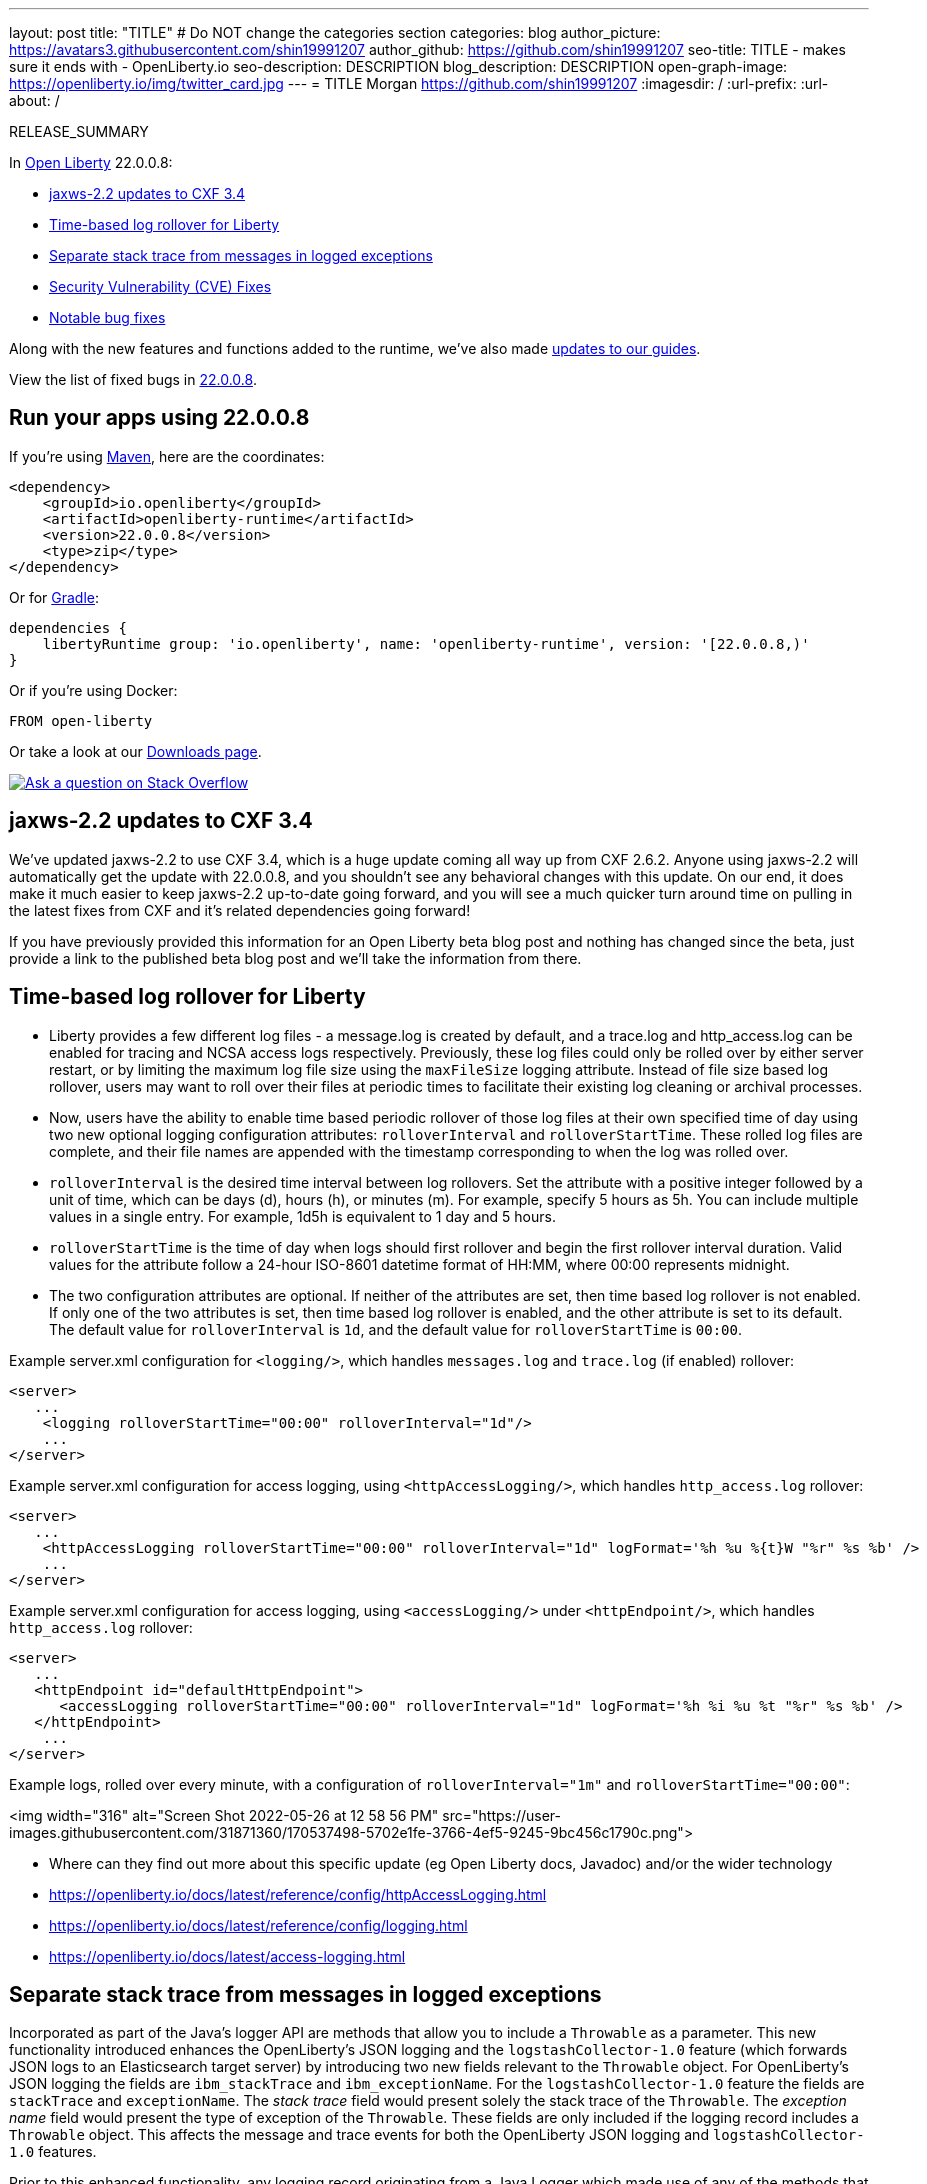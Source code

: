 ---
layout: post
title: "TITLE"
# Do NOT change the categories section
categories: blog
author_picture: https://avatars3.githubusercontent.com/shin19991207
author_github: https://github.com/shin19991207
seo-title: TITLE - makes sure it ends with - OpenLiberty.io
seo-description: DESCRIPTION
blog_description: DESCRIPTION
open-graph-image: https://openliberty.io/img/twitter_card.jpg
---
= TITLE
Morgan <https://github.com/shin19991207>
:imagesdir: /
:url-prefix:
:url-about: /
//Blank line here is necessary before starting the body of the post.

// // // // // // // //
// In the preceding section:
// Do not insert any blank lines between any of the lines.
// Do not remove or edit the variables on the lines beneath the author name.
//
// "open-graph-image" is set to OL logo. Whenever possible update this to a more appriopriate/specific image (For example if present a image that is being used in the post). However, it
// can be left empty which will set it to the default
//
// Replace TITLE with the blog post title eg: MicroProfile 3.3 is now available on Open Liberty 20.0.0.4
// Replace shin19991207 with your GitHub username eg: lauracowen
// Replace DESCRIPTION with a short summary (~60 words) of the release (a more succinct version of the first paragraph of the post).
// Replace Morgan with your name as you'd like it to be displayed, eg: Laura Cowen
//
// Example post: 2020-04-09-microprofile-3-3-open-liberty-20004.adoc
//
// If adding image into the post add :
// -------------------------
// [.img_border_light]
// image::img/blog/FILE_NAME[IMAGE CAPTION ,width=70%,align="center"]
// -------------------------
// "[.img_border_light]" = This adds a faint grey border around the image to make its edges sharper. Use it around screenshots but not           
// around diagrams. Then double check how it looks.
// There is also a "[.img_border_dark]" class which tends to work best with screenshots that are taken on dark
// backgrounds.
// Change "FILE_NAME" to the name of the image file. Also make sure to put the image into the right folder which is: img/blog
// change the "IMAGE CAPTION" to a couple words of what the image is
// // // // // // // //

RELEASE_SUMMARY

// // // // // // // //
// In the preceding section:
// Leave any instances of `tag::xxxx[]` or `end:xxxx[]` as they are.
//
// Replace RELEASE_SUMMARY with a short paragraph that summarises the release. Start with the lead feature but also summarise what else is new in the release. You will agree which will be the lead feature with the reviewers so you can just leave a placeholder here until after the initial review.
// // // // // // // //

// // // // // // // //
// Replace the following throughout the document:
//   Replace 22.0.0.8 with the version number of Open Liberty, eg: 22.0.0.2
//   Replace 22008S with the version number of Open Liberty wihtout the periods, eg: 22002
// // // // // // // //

In link:{url-about}[Open Liberty] 22.0.0.8:

* <<SUB_TAG_0, jaxws-2.2 updates to CXF 3.4>>
* <<SUB_TAG_1, Time-based log rollover for Liberty>>
* <<SUB_TAG_2, Separate stack trace from messages in logged exceptions>>
* <<CVEs, Security Vulnerability (CVE) Fixes>>
* <<bugs, Notable bug fixes>>


// // // // // // // //
// If there were updates to guides since last release, keep the following, otherwise remove section.
// // // // // // // //
Along with the new features and functions added to the runtime, we’ve also made <<guides, updates to our guides>>.

// // // // // // // //
// In the preceding section:
// Replace the TAG_X with a short label for the feature in lower-case, eg: mp3
// Replace the FEATURE_1_HEADING with heading the feature section, eg: MicroProfile 3.3
// Where the updates are grouped as sub-headings under a single heading 
//   (eg all the features in a MicroProfile release), provide sub-entries in the list; 
//   eg replace SUB_TAG_1 with mpr, and SUB_FEATURE_1_HEADING with 
//   Easily determine HTTP headers on outgoing requests (MicroProfile Rest Client 1.4)
// // // // // // // //

View the list of fixed bugs in link:https://github.com/OpenLiberty/open-liberty/issues?q=label%3Arelease%3A22008S+label%3A%22release+bug%22[22.0.0.8].

[#run]

// // // // // // // //
// LINKS
//
// OpenLiberty.io site links:
// link:{url-prefix}/guides/maven-intro.html[Maven]
// 
// Off-site links:
//link:https://openapi-generator.tech/docs/installation#jar[Download Instructions]
//
// IMAGES
//
// Place images in ./img/blog/
// Use the syntax:
// image::/img/blog/log4j-rhocp-diagrams/current-problem.png[Logging problem diagram,width=70%,align="center"]
// // // // // // // //

== Run your apps using 22.0.0.8

If you're using link:{url-prefix}/guides/maven-intro.html[Maven], here are the coordinates:

[source,xml]
----
<dependency>
    <groupId>io.openliberty</groupId>
    <artifactId>openliberty-runtime</artifactId>
    <version>22.0.0.8</version>
    <type>zip</type>
</dependency>
----

Or for link:{url-prefix}/guides/gradle-intro.html[Gradle]:

[source,gradle]
----
dependencies {
    libertyRuntime group: 'io.openliberty', name: 'openliberty-runtime', version: '[22.0.0.8,)'
}
----

Or if you're using Docker:

[source]
----
FROM open-liberty
----

Or take a look at our link:{url-prefix}/downloads/[Downloads page].

[link=https://stackoverflow.com/tags/open-liberty]
image::img/blog/blog_btn_stack.svg[Ask a question on Stack Overflow, align="center"]

// https://github.com/OpenLiberty/open-liberty/issues/21831 - WARNING: CLOSED ISSUE! VERIFY IF IT SHOULD BE INCLUDED IN BLOG!
[#SUB_TAG_0]
== jaxws-2.2 updates to CXF 3.4

   
   
We've updated jaxws-2.2 to use CXF 3.4, which is a huge update coming all way up from CXF 2.6.2. Anyone using jaxws-2.2 will automatically get the update with 22.0.0.8, and you shouldn't see any behavioral changes with this update. On our end, it does make it much easier to keep jaxws-2.2 up-to-date going forward, and you will see a much quicker turn around time on pulling in the latest fixes from CXF and it's related dependencies going forward! 

If you have previously provided this information for an Open Liberty beta blog post and nothing has changed since the beta, just provide a link to the published beta blog post and we'll take the information from there.


// https://github.com/OpenLiberty/open-liberty/issues/21830
[#SUB_TAG_1]
== Time-based log rollover for Liberty

- Liberty provides a few different log files - a message.log is created by default, and a trace.log and http_access.log can be enabled for tracing and NCSA access logs respectively. Previously, these log files could only be rolled over by either server restart, or by limiting the maximum log file size using the `maxFileSize` logging attribute. Instead of file size based log rollover, users may want to roll over their files at periodic times to facilitate their existing log cleaning or archival processes. 
- Now, users have the ability to enable time based periodic rollover of those log files at their own specified time of day using two new optional logging configuration attributes: `rolloverInterval` and `rolloverStartTime`. These rolled log files are complete, and their file names are appended with the timestamp corresponding to when the log was rolled over.
- `rolloverInterval` is the desired time interval between log rollovers. Set the attribute with a positive integer followed by a unit of time, which can be days (d), hours (h), or minutes (m). For example, specify 5 hours as 5h. You can include multiple values in a single entry. For example, 1d5h is equivalent to 1 day and 5 hours.
- `rolloverStartTime` is the time of day when logs should first rollover and begin the first rollover interval duration. Valid values for the attribute follow a 24-hour ISO-8601 datetime format of HH:MM, where 00:00 represents midnight. 
- The two configuration attributes are optional. If neither of the attributes are set, then time based log rollover is not enabled. If only one of the two attributes is set, then time based log rollover is enabled, and the other attribute is set to its default. The default value for `rolloverInterval` is `1d`, and the default value for `rolloverStartTime` is `00:00`.

Example server.xml configuration for `<logging/>`, which handles `messages.log` and `trace.log` (if enabled) rollover:

```
<server>
   ...
    <logging rolloverStartTime="00:00" rolloverInterval="1d"/>
    ...
</server>
```

Example server.xml configuration for access logging, using `<httpAccessLogging/>`, which handles `http_access.log` rollover:

```
<server>
   ...
    <httpAccessLogging rolloverStartTime="00:00" rolloverInterval="1d" logFormat='%h %u %{t}W "%r" %s %b' />
    ...
</server>
```

Example server.xml configuration for access logging, using `<accessLogging/>` under `<httpEndpoint/>`, which handles `http_access.log` rollover:

```
<server>
   ...
   <httpEndpoint id="defaultHttpEndpoint">
      <accessLogging rolloverStartTime="00:00" rolloverInterval="1d" logFormat='%h %i %u %t "%r" %s %b' />
   </httpEndpoint>
    ...
</server>
```

Example logs, rolled over every minute, with a configuration of `rolloverInterval="1m"` and `rolloverStartTime="00:00"`:


<img width="316" alt="Screen Shot 2022-05-26 at 12 58 56 PM" src="https://user-images.githubusercontent.com/31871360/170537498-5702e1fe-3766-4ef5-9245-9bc456c1790c.png">


- Where can they find out more about this specific update (eg Open Liberty docs, Javadoc) and/or the wider technology
   - https://openliberty.io/docs/latest/reference/config/httpAccessLogging.html
   - https://openliberty.io/docs/latest/reference/config/logging.html
   - https://openliberty.io/docs/latest/access-logging.html


// https://github.com/OpenLiberty/open-liberty/issues/21828
[#SUB_TAG_2]
== Separate stack trace from messages in logged exceptions

   
Incorporated as part of the Java's logger API are methods that allow you to include a `Throwable` as a parameter. This new functionality introduced enhances the OpenLiberty's JSON logging and the `logstashCollector-1.0` feature (which forwards JSON logs to an Elasticsearch target server) by introducing two new fields relevant to the `Throwable` object. For OpenLiberty's JSON logging the fields are `ibm_stackTrace` and `ibm_exceptionName`. For the `logstashCollector-1.0` feature the fields are `stackTrace` and `exceptionName`. The _stack trace_ field would present solely the stack trace of the `Throwable`. The _exception name_ field would present the type of exception of the `Throwable`. These fields are only included if the logging record includes a `Throwable` object. This affects the message and trace events for both the OpenLiberty JSON logging and `logstashCollector-1.0` features.

Prior to this enhanced functionality, any logging record originating from a Java Logger which made use of any of the methods that accept a `Throwable` parameter would simply append the stack trace to the existing `message` field.  By keeping the `message` field solely to the logged message and having a unique field for the stack trace and exception type enhances the effectiveness of log analysis tools down stream. Rules and visualizations relevant to these two new exception related fields can be created which results in more stream-lined strategy to identify any issues encountered by the application. There are no configuration steps to enable this functionality and will be present in the OpenLiberty's JSON logging and `logstashCollector-1.0` features.

## Example:
For the example we will only be showing the message log record for OpenLiberty's JSON logging


Application with the following code snippet:
```
Logger logger = Logger.getLogger(MyResource.class.getCanonicalName());
Exception exception = new IllegalArgumentException("ouch");
logger.log(Level.INFO, "exception message", exception);
```

OpenLiberty JSON logging output BEFORE:
```
{
    "type": "liberty_message",
    ...
    "message": “exception message  java.lang.RuntimeException: ouch
	atmy.package.MyResource.get(MyResource.java:32)
	atmy.package.MyResource.get(MyResource.java:20)
...",
    ...
}
```

OpenLiberty JSON logging output AFTER:
```
{
    "type": "liberty_message",
    ...
    "message": “exception message",
    "ibm_exceptionName":"java.lang.IllegalArgumentException",
    "ibm_stackTrace":"java.lang.IllegalArgumentException: ouch
	at my.package.MyResource.get(MyResource.java:20)
...",
    ...
}
```

   


For more details, check the LINK[LINK_DESCRIPTION].

// // // // // // // //
// In the preceding section:
// Replace TAG_X/SUB_TAG_X with the given tag of your secton from the contents list
// Replace SUB_FEATURE_TITLE/FEATURE_X_TITLE with the given title from the contents list 
// Replace FEATURE with the feature name for the server.xml file e.g. mpHealth-1.4
// Replace LINK with the link for extra information given for the feature
// Replace LINK_DESCRIPTION with a readable description of the information
// // // // // // // //

[#CVEs]
== Security vulnerability (CVE) fixes in this release
[cols="5*"]
|===
|CVE |CVSS Score |Vulnerability Assessment |Versions Affected |Notes

|Link[CVE-XXXX-XXXXX]
|Score
|vulnerability
|Affected versions
|Affected Features and other notes
|===
// // // // // // // //
// In the preceding section:
// If there were any CVEs addressed in this release, fill out the table.  For the information, reference https://github.com/OpenLiberty/docs/blob/draft/modules/ROOT/pages/security-vulnerabilities.adoc.  If it has not been updated for this release, reach out to Kristen Clarke or Michal Broz.
// Note: When linking to features, use the 
// `link:{url-prefix}/docs/latest/reference/feature/someFeature-1.0.html[Some Feature 1.0]` format and 
// NOT what security-vulnerabilities.adoc does (feature:someFeature-1.0[])
//
// If there are no CVEs fixed in this release, replace the table with: 
// "There are no security vulnerability fixes in Open Liberty [22.0.0.8]."
// // // // // // // //
For a list of past security vulnerability fixes, reference the link:{url-prefix}/docs/latest/security-vulnerabilities.html[Security vulnerability (CVE) list].


[#bugs]
== Notable bugs fixed in this release


We’ve spent some time fixing bugs. The following sections describe just some of the issues resolved in this release. If you’re interested, here’s the  link:https://github.com/OpenLiberty/open-liberty/issues?q=label%3Arelease%3A22008S+label%3A%22release+bug%22[full list of bugs fixed in 22.0.0.8].

* link:https://github.com/OpenLiberty/open-liberty/issues/21740[INACTIVITY TIMEOUT VALUE LARGER THAN 2147483 SECONDS CAUSES IMMEDIATE CACHE INVALIDATION]
+
Setting the Inactivity timeout for a distributed map entry to a value larger than 2147483 seconds causes immediate cache invalidation.

* link:https://github.com/OpenLiberty/open-liberty/issues/21735[PausableComponentException when closing message endpoints on server shutdown]
+
Due to the waitForStop method waiting for the entire duration of the server quiesce time (https://github.com/OpenLiberty/open-liberty/issues/21734), the quiesce operations that occur after it are blocked. This causes the PausableComponentException since the pause operation was delayed until the server quiesce time elapsed. 

* link:https://github.com/OpenLiberty/open-liberty/issues/21664[featureUpdate downloads fail in Windows, due to #20945]
+
Cannot connect to Maven repo on Windows due to changes made in #20945. Need to append backsplash instead of File.separator for urls. 
+

* link:https://github.com/OpenLiberty/open-liberty/issues/21651[290399-Fix umask command for IBM i in server script]
+
Currently, the umask shell script command used in the `server` command on IBM i is biased for QSHELL (`/bin/qsh`).  It uses the extended symbols (namely `-S`) support that not all the other shells on IBM i support.  When running in some of the other shells, an error message message like:
```
umask: bad argument count
```
can show up.  This could mean the file permissions used with an Open Liberty server were incorrectly set.
+
We also see this error message show up in our FAT testing:
```
.../dev/image/output/wlp/bin/server[3]: umask: 0403-008 The number of parameters specified is not correct.
```

* link:https://github.com/OpenLiberty/open-liberty/issues/21615[EJB persistent timers that were deferred during app start do not run when app finishes starting]
+
EJB Persistent Timers that get deferred due the application not being started yet do not run after the application finishes starting.

* link:https://github.com/OpenLiberty/open-liberty/issues/21601[Port MYFACES-4432 to JSF 2.3 and Faces 3.0 (Resolve request object in facelets) ]
+
When using the "@FacesConfig" annotation in a JSF 2.3 or Faces 3.0 application, the _#{request}_ object fails to resolve. An empty string is returned instead. 

* link:https://github.com/OpenLiberty/open-liberty/issues/21526[UI generated by `openapi-3.1` feature doesn't show the link specific endpoints]
+

* link:https://github.com/OpenLiberty/open-liberty/issues/21473[ClassCastException FFDC occurs when using audit-1.0 with other features like requestTiming-1.0 or eventLogging-1.0]
+
A ClassCastException FFDC is output when using the audit-1.0 feature with other features.
+
Here is an example stack from one of the FFDC files:
```
Exception = java.lang.ClassCastException
Source = com.ibm.ws.request.probe.RequestProbeService.processAllCounterProbeExtensions
probeid = 215
java.lang.ClassCastException: com.ibm.ws.request.probe.servlet.ServletContextInfoHelper incompatible with [Ljava.lang.Object;
        at com.ibm.ws.request.probe.audit.servlet.AuditPE.processCounter(AuditPE.java:174)
        at com.ibm.ws.request.probe.RequestProbeService.processAllCounterProbeExtensions(RequestProbeService.java:232)
        at com.ibm.wsspi.request.probe.bci.TransformDescriptorHelper.exitHelper(TransformDescriptorHelper.java:195)
```

* link:https://github.com/OpenLiberty/open-liberty/issues/21214[Server start fails when directory has spaces]
+
`When the server working directory is specified using environment variable SERVER_WORKING_DIR, and when a space is present in the name of the server working directory, an attempt to start the server using the Windows server script will hang, and the server will not start.`

* link:https://github.com/OpenLiberty/open-liberty/issues/21204[[JPA 2.1\] EclipseLink: Deliver Bug #579409]
+

* link:https://github.com/OpenLiberty/open-liberty/issues/20950[Memory Leak with JSF's ViewScopeContextualStorage (MYFACES-4433)]
+
There is a small memory leak in the JSF features. CDI ViewScoped beans are stored within the ViewScopeContextualStorage object, and these beans are removed at the end of their lifecycle. Each new view creates another ViewScopeContextualStorage to store the beans. However, each ViewScopeContextualStorage is not deleted after the view changes. Instead, it's only deleted at session expiration. 
+
Note that this leak is very small, but may still had up over time until the session expires. 

* link:https://github.com/OpenLiberty/open-liberty/issues/20939[Classpath visibility unclear -> NoClassDefFoundError: javax.cache.CacheException since 22.0.0.4 (maybe since 22.0.0.3)]
+


// // // // // // // //
// In the preceding section:
// For this section ask either Michal Broz or Tom Evans or the #openliberty-release-blog channel for Notable bug fixes in this release.
// Present them as a list in the order as provided, linking to the issue and providing a short description of the bug and the resolution.
// If the issue on Github is missing any information, leave a comment in the issue along the lines of:
// "@[issue_owner(s)] please update the description of this `relesae bug` using the [bug report template](https://github.com/OpenLiberty/open-liberty/issues/new?assignees=&labels=release+bug&template=bug_report.md&title=)" 
// Feel free to message the owner(s) directly as well, especially if no action has been taken by them.
// For inspiration about how to write this section look at previous blogs e.g- 20.0.0.10 or 21.0.0.12 (https://openliberty.io/blog/2021/11/26/jakarta-ee-9.1.html#bugs)
// // // // // // // //


// // // // // // // //
// If there were updates to guides since last release, keep the following, otherwise remove section.
// Check with Gilbert Kwan, otherwise Michal Broz or YK Chang
// // // // // // // //
[#guides]
== New and updated guides since the previous release
As Open Liberty features and functionality continue to grow, we continue to add link:https://openliberty.io/guides/?search=new&key=tag[new guides to openliberty.io] on those topics to make their adoption as easy as possible.  Existing guides also receive updates in order to address any reported bugs/issues, keep their content current, and expand what their topic covers.

// // // // // // // //
// In the following section, list any new guides, or changes/updates to existing guides.  
// The following is an example of how the list can be structured (similar to the bugs section):
// * link:{url-prefix}/guides/[new/updated guide].html[Guide Title]
//  ** Description of the guide or the changes made to the guide.
// // // // // // // //


== Get Open Liberty 22.0.0.8 now

Available through <<run,Maven, Gradle, Docker, and as a downloadable archive>>.
